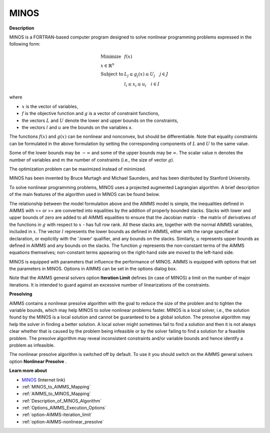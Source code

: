 MINOS
=====

**Description** 

MINOS is a FORTRAN-based computer program designed to solve nonlinear programming problems expressed in the following form:

.. math::

    \begin{array}{ll}
    \text{Minimize} & f(x) \\
    x \in \mathbb{R}^n & \\
    \text{Subject to} & L_j \le g_j(x) \le U_j \quad j \in J \\
    & l_i \le x_i \le u_i \quad i \in I
    \end{array}

where

* :math:`x` is the vector of variables,
* :math:`f` is the objective function and :math:`g` is a vector of constraint functions,
* the vectors :math:`L` and :math:`U` denote the lower and upper bounds on the constraints, 
* the vectors :math:`l` and :math:`u` are the bounds on the variables x.

The functions :math:`f(x)` and :math:`g(x)` can be nonlinear and nonconvex, but should be differentiable. Note that equality constraints can be formulated in the above formulation by setting the corresponding components of :math:`L` and :math:`U` to the same value.

Some of the lower bounds may be :math:`-\infty` and some of the upper bounds may be :math:`\infty`. The scalar value :math:`n` denotes the number of variables and :math:`m` the number of constraints (i.e., the size of vector :math:`g`).

The optimization problem can be maximized instead of minimized.


MINOS has been invented by Bruce Murtagh and Michael Saunders, and has been distributed by Stanford University.



To solve nonlinear programming problems, MINOS uses a projected augmented Lagrangian algorithm. A brief description of the main features of the algorithm used in MINOS can be found below.



The relationship between the model formulation above and the AIMMS model is simple, the inequalities defined in AIMMS with <= or >= are converted into equalities
by the addition of properly bounded slacks. Slacks with lower and upper bounds of zero are added to all AIMMS equalities to ensure that the Jacobian
matrix - the matrix of derivatives of the functions in :math:`g` with respect to :math:`x` - has full row rank. All these slacks are, together with the normal
AIMMS variables, included in :math:`x`. The vector :math:`l` represents the lower bounds as defined in AIMMS, either with the range specified at declaration, or explicitly
with the '.lower' qualifier, and any bounds on the slacks. Similarly, :math:`u` represents upper bounds as defined in AIMMS and any bounds on the slacks.
The function :math:`g` represents the non-constant terms of the AIMMS equations themselves; non-constant terms appearing on the right-hand side are moved to the left-hand side.



MINOS is equipped with parameters that influence the performance of MINOS. AIMMS is equipped with options that set the parameters in MINOS. Options in AIMMS can be set in the options dialog box.



Note that the AIMMS general solvers option **Iteration Limit**  defines (in case of MINOS) a limit on the number of major iterations. It is intended to guard against an excessive number of linearizations of the constraints.



**Presolving** 

AIMMS contains a nonlinear presolve algorithm with the goal to reduce the size of the problem and to tighten the variable bounds, which may help MINOS to solve nonlinear problems faster. MINOS is a local solver, i.e., the solution found by the MINOS is a local solution and cannot be guaranteed to be a global solution. The presolve algorithm may help the solver in finding a better solution. A local solver might sometimes fail to find a solution and then it is not always clear whether that is caused by the problem being infeasible or by the solver failing to find a solution for a feasible problem. The presolve algorithm may reveal inconsistent constraints and/or variable bounds and hence identify a problem as infeasible.



The nonlinear presolve algorithm is switched off by default. To use it you should switch on the AIMMS general solvers option **Nonlinear Presolve** .



**Learn more about** 

*	`MINOS <https://web.stanford.edu/group/SOL/home_software.html>`_ (Internet link)
*	:ref:`MINOS_to_AIMMS_Mapping`  
*	:ref:`AIMMS_to_MINOS_Mapping`  
*	:ref:`Description_of_MINOS_Algorithm` 
*	:ref:`Options_AIMMS_Execution_Options`  
*	:ref:`option-AIMMS-iteration_limit`  
*	:ref:`option-AIMMS-nonlinear_presolve` 
